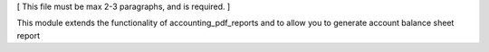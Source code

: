 [ This file must be max 2-3 paragraphs, and is required. ]

This module extends the functionality of accounting_pdf_reports
and to allow you to generate account balance sheet report
